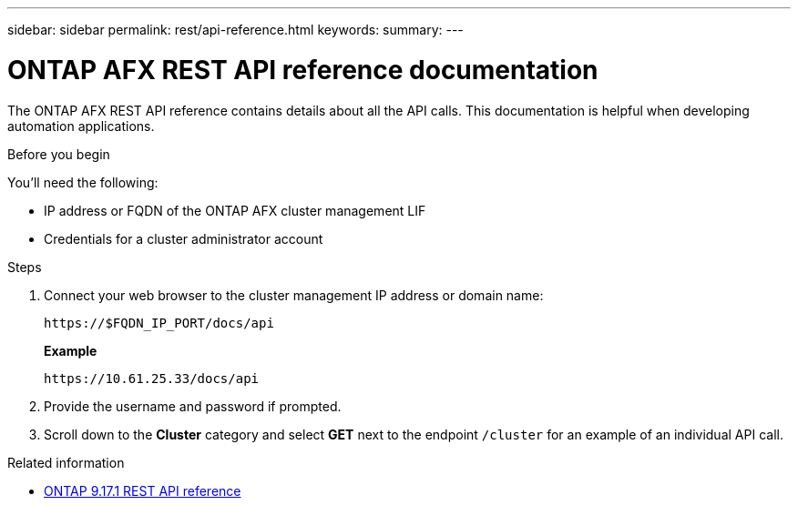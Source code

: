 ---
sidebar: sidebar
permalink: rest/api-reference.html
keywords: 
summary: 
---

= ONTAP AFX REST API reference documentation
:hardbreaks:
:nofooter:
:icons: font
:linkattrs:
:imagesdir: ../media/

[.lead]
The ONTAP AFX REST API reference contains details about all the API calls. This documentation is helpful when developing automation applications.

.Before you begin

You'll need the following:

* IP address or FQDN of the ONTAP AFX cluster management LIF
* Credentials for a cluster administrator account

.Steps

. Connect your web browser to the cluster management IP address or domain name:
+
`\https://$FQDN_IP_PORT/docs/api`
+
*Example*
+
`\https://10.61.25.33/docs/api`

. Provide the username and password if prompted.

. Scroll down to the *Cluster* category and select *GET* next to the endpoint `/cluster` for an example of an individual API call.

.Related information

* https://docs.netapp.com/us-en/ontap-restapi/index.html[ONTAP 9.17.1 REST API reference^]
